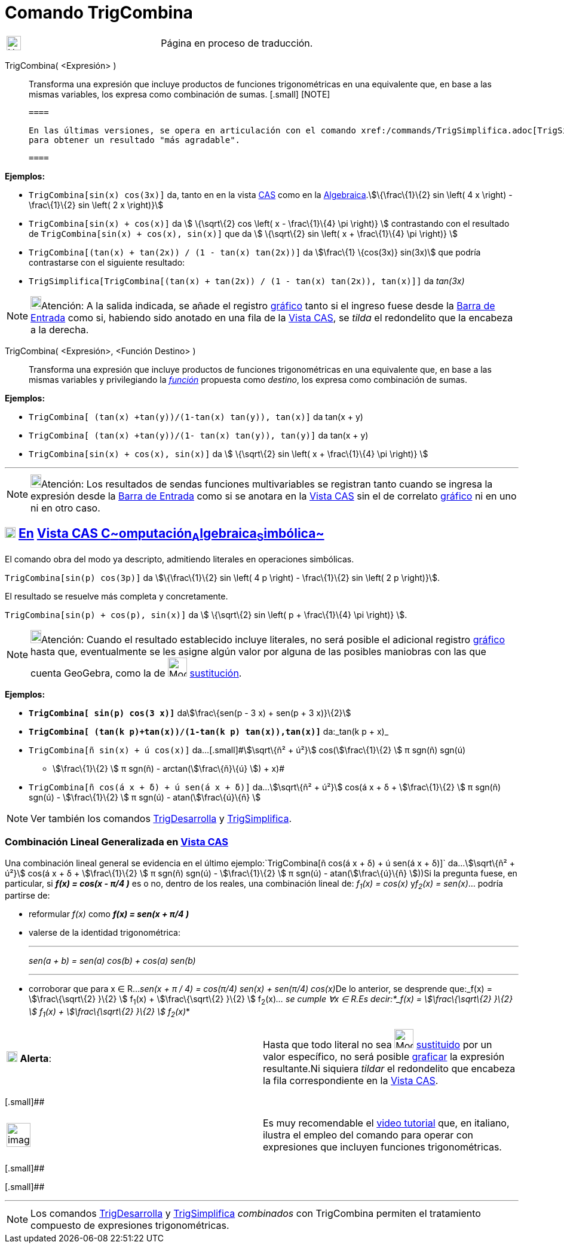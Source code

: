 = Comando TrigCombina
:page-en: commands/TrigCombine
ifdef::env-github[:imagesdir: /es/modules/ROOT/assets/images]

[width="100%",cols="50%,50%",]
|===
a|
image:24px-UnderConstruction.png[UnderConstruction.png,width=24,height=24]

|Página en proceso de traducción.
|===

TrigCombina( <Expresión> )::
  Transforma una expresión que incluye productos de funciones trigonométricas en una equivalente que, en base a las
  mismas variables, los expresa como combinación de sumas.[.small]##
  [.small]##
  [NOTE]

  ====

  En las últimas versiones, se opera en articulación con el comando xref:/commands/TrigSimplifica.adoc[TrigSimplifica]
  para obtener un resultado "más agradable".

  ====

[EXAMPLE]
====

*Ejemplos:*

* `++TrigCombina[sin(x) cos(3x)]++` da, tanto en en la vista xref:/Vista_CAS.adoc[CAS] como en la
xref:/Vista_Algebraica.adoc[Algebraica].stem:[\{\frac\{1}\{2} sin \left( 4 x \right) - \frac\{1}\{2} sin \left( 2 x
\right)}]
* `++TrigCombina[sin(x) + cos(x)]++` da stem:[ \{\sqrt\{2} cos \left( x - \frac\{1}\{4} \pi \right)} ] contrastando con
el resultado de `++TrigCombina[sin(x) + cos(x), sin(x)]++` que da stem:[ \{\sqrt\{2} sin \left( x + \frac\{1}\{4} \pi
\right)} ]
* `++TrigCombina[(tan(x) + tan(2x)) / (1 - tan(x) tan(2x))]++` da stem:[\frac\{1} \{cos(3x)} sin(3x)] que podría
contrastarse con el siguiente resultado:
* `++TrigSimplifica[TrigCombina[(tan(x) + tan(2x)) / (1 - tan(x) tan(2x)), tan(x)]]++` da _tan(3x)_

====

[NOTE]
====

image:18px-Bulbgraph.png[Bulbgraph.png,width=18,height=22]Atención: A la salida indicada, se añade el registro
xref:/Vista_Gráfica.adoc[gráfico] tanto si el ingreso fuese desde la xref:/Barra_de_Entrada.adoc[Barra de Entrada] como
si, habiendo sido anotado en una fila de la xref:/Vista_CAS.adoc[Vista CAS], se _tilda_ el redondelito que la encabeza a
la derecha.

====

TrigCombina( <Expresión>, <Función Destino> )::
  Transforma una expresión que incluye productos de funciones trigonométricas en una equivalente que, en base a las
  mismas variables y privilegiando la xref:/Funciones.adoc[_función_] propuesta como _destino_, los expresa como
  [.underline]#combinación# de sumas.

[EXAMPLE]
====

*Ejemplos:*

* `++TrigCombina[ (tan(x) +tan(y))/(1-tan(x) tan(y)), tan(x)]++` da tan(x + y)
* `++TrigCombina[ (tan(x) +tan(y))/(1- tan(x) tan(y)), tan(y)]++` da tan(x + y)
* `++TrigCombina[sin(x) + cos(x), sin(x)]++` da stem:[ \{\sqrt\{2} sin \left( x + \frac\{1}\{4} \pi \right)} ]

====

'''''

[NOTE]
====

image:18px-Bulbgraph.png[Bulbgraph.png,width=18,height=22]Atención: Los resultados de sendas funciones multivariables se
registran tanto cuando se ingresa la expresión desde la xref:/Barra_de_Entrada.adoc[Barra de Entrada] como si se anotara
en la xref:/Vista_CAS.adoc[Vista CAS] sin el de correlato xref:/Vista_Gráfica.adoc[gráfico] ni en uno ni en otro caso.

====

== xref:/Vista_CAS.adoc[image:18px-Menu_view_cas.svg.png[Menu view cas.svg,width=18,height=18]] xref:/commands/Comandos_Específicos_CAS_(Cálculo_Avanzado).adoc[En] xref:/Vista_CAS.adoc[Vista CAS **C**~[.small]#omputación#~**A**~[.small]#lgebraica#~**S**~[.small]#imbólica#~]

El comando obra del modo ya descripto, admitiendo literales en operaciones simbólicas.

[EXAMPLE]
====

`++TrigCombina[sin(p) cos(3p)]++` da stem:[\{\frac\{1}\{2} sin \left( 4 p \right) - \frac\{1}\{2} sin \left( 2 p
\right)}].

====

El resultado se resuelve más completa y concretamente.

[EXAMPLE]
====

`++TrigCombina[sin(p) + cos(p), sin(x)]++` da stem:[ \{\sqrt\{2} sin \left( p + \frac\{1}\{4} \pi \right)} ].

====

[NOTE]
====

image:18px-Bulbgraph.png[Bulbgraph.png,width=18,height=22]Atención: Cuando el resultado establecido incluye literales,
no será posible el adicional registro xref:/Vista_Gráfica.adoc[gráfico] hasta que, eventualmente se les asigne algún
valor por alguna de las posibles maniobras con las que cuenta GeoGebra, como la de image:Mode_substitute_32.gif[Mode
substitute 32.gif,width=32,height=32] xref:/tools/Sustituye.adoc[sustitución].

====

[EXAMPLE]
====

*Ejemplos:*

* *`++TrigCombina[ sin(p) cos(3 x)]++`* dastem:[\frac\{sen(p - 3 x) + sen(p + 3 x)}\{2}]
* *`++TrigCombina[ (tan(k p)+tan(x))/(1-tan(k p) tan(x)),tan(x)]++`* da:_tan(k p + x)_
* `++TrigCombina[ñ sin(x) + ú cos(x)]++` da...[.small]#stem:[\sqrt\{ñ² + ú²}] cos(stem:[\frac\{1}\{2} ] π sgn(ñ) sgn(ú)
- stem:[\frac\{1}\{2} ] π sgn(ñ) - arctan(stem:[\frac\{ñ}\{ú} ]) + x)#
* `++TrigCombina[ñ cos(á x + δ) + ú sen(á x + δ)]++` da...stem:[\sqrt\{ñ² + ú²}] cos(á x + δ + stem:[\frac\{1}\{2} ] π
sgn(ñ) sgn(ú) - stem:[\frac\{1}\{2} ] π sgn(ú) - atan(stem:[\frac\{ú}\{ñ} ]

====

[NOTE]
====

Ver también los comandos xref:/commands/TrigDesarrolla.adoc[TrigDesarrolla] y
xref:/commands/TrigSimplifica.adoc[TrigSimplifica].

====

=== Combinación Lineal Generalizada en xref:/Vista_CAS.adoc[Vista CAS]

Una combinación lineal general se evidencia en el último ejemplo:`++TrigCombina[ñ cos(á x + δ) + ú sen(á x + δ)]++`
da...stem:[\sqrt\{ñ² + ú²}] cos(á x + δ + stem:[\frac\{1}\{2} ] π sgn(ñ) sgn(ú) - stem:[\frac\{1}\{2} ] π sgn(ú) -
atan(stem:[\frac\{ú}\{ñ} ]))Si la pregunta fuese, en particular, si *_f(x) = cos(x - π/4 )_* es o no, dentro de los
reales, una combinación lineal de: _f~1~(x) = cos(x)_ y__f~2~(x) = sen(x)__... podría partirse de:

* reformular _f(x)_ como *_f(x) = sen(x + π/4 )_*
* valerse de la identidad trigonométrica:
+

'''''
+
_sen(a + b) = sen(a) cos(b) + cos(a) sen(b)_
+

'''''
* corroborar que para x ∈ R...__sen(x + π / 4) = cos(π/4) sen(x) + sen(π/4) cos(x)__De lo anterior, se desprende
que:_f(x) = stem:[\frac\{\sqrt\{2} }\{2} ] f~1~(x) + stem:[\frac\{\sqrt\{2} }\{2} ] f~2~(x)_... se cumple ∀x ∈ R.Es
decir:*_f(x) = stem:[\frac\{\sqrt\{2} }\{2} ] f~1~(x) + stem:[\frac\{\sqrt\{2} }\{2} ] f~2~(x)_*

[cols=",",]
|===
|image:18px-Attention.png[Alerta,title="Alerta",width=18,height=18] *Alerta*: |Hasta que todo literal no sea
image:Mode_substitute_32.gif[Mode substitute 32.gif,width=32,height=32] xref:/tools/Sustituye.adoc[sustituido] por un
valor específico, no será posible xref:/Vista_Gráfica.adoc[graficar] la expresión resultante.Ni siquiera _tildar_ el
redondelito que encabeza la fila correspondiente en la xref:/Vista_CAS.adoc[Vista CAS].
|===

[.small]##

[width="100%",cols="50%,50%",]
|===
a|
image:Ambox_content.png[image,width=40,height=40]

|Es muy recomendable el http://youtu.be/kM4GgJA5koY[video tutorial] que, en italiano, ilustra el empleo del comando para
operar con expresiones que incluyen funciones trigonométricas.
|===

[.small]##

[.small]##

'''''

[NOTE]
====

Los comandos xref:/commands/TrigDesarrolla.adoc[TrigDesarrolla] y xref:/commands/TrigSimplifica.adoc[TrigSimplifica]
_combinados_ con [.underline]#TrigCombina# permiten el tratamiento compuesto de expresiones trigonométricas.

====
